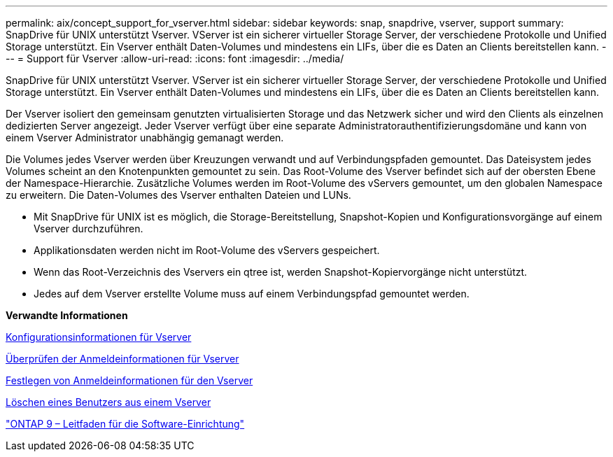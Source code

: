 ---
permalink: aix/concept_support_for_vserver.html 
sidebar: sidebar 
keywords: snap, snapdrive, vserver, support 
summary: SnapDrive für UNIX unterstützt Vserver. VServer ist ein sicherer virtueller Storage Server, der verschiedene Protokolle und Unified Storage unterstützt. Ein Vserver enthält Daten-Volumes und mindestens ein LIFs, über die es Daten an Clients bereitstellen kann. 
---
= Support für Vserver
:allow-uri-read: 
:icons: font
:imagesdir: ../media/


[role="lead"]
SnapDrive für UNIX unterstützt Vserver. VServer ist ein sicherer virtueller Storage Server, der verschiedene Protokolle und Unified Storage unterstützt. Ein Vserver enthält Daten-Volumes und mindestens ein LIFs, über die es Daten an Clients bereitstellen kann.

Der Vserver isoliert den gemeinsam genutzten virtualisierten Storage und das Netzwerk sicher und wird den Clients als einzelnen dedizierten Server angezeigt. Jeder Vserver verfügt über eine separate Administratorauthentifizierungsdomäne und kann von einem Vserver Administrator unabhängig gemanagt werden.

Die Volumes jedes Vserver werden über Kreuzungen verwandt und auf Verbindungspfaden gemountet. Das Dateisystem jedes Volumes scheint an den Knotenpunkten gemountet zu sein. Das Root-Volume des Vserver befindet sich auf der obersten Ebene der Namespace-Hierarchie. Zusätzliche Volumes werden im Root-Volume des vServers gemountet, um den globalen Namespace zu erweitern. Die Daten-Volumes des Vserver enthalten Dateien und LUNs.

* Mit SnapDrive für UNIX ist es möglich, die Storage-Bereitstellung, Snapshot-Kopien und Konfigurationsvorgänge auf einem Vserver durchzuführen.
* Applikationsdaten werden nicht im Root-Volume des vServers gespeichert.
* Wenn das Root-Verzeichnis des Vservers ein qtree ist, werden Snapshot-Kopiervorgänge nicht unterstützt.
* Jedes auf dem Vserver erstellte Volume muss auf einem Verbindungspfad gemountet werden.


*Verwandte Informationen*

xref:concept_configuration_information_for_vserver_environment.adoc[Konfigurationsinformationen für Vserver]

xref:task_verifying_login_information_for_vserver.adoc[Überprüfen der Anmeldeinformationen für Vserver]

xref:task_specifying_login_information_for_vserver.adoc[Festlegen von Anmeldeinformationen für den Vserver]

xref:task_deleting_a_user_for_a_vserver.adoc[Löschen eines Benutzers aus einem Vserver]

http://docs.netapp.com/ontap-9/topic/com.netapp.doc.dot-cm-ssg/home.html["ONTAP 9 – Leitfaden für die Software-Einrichtung"]
